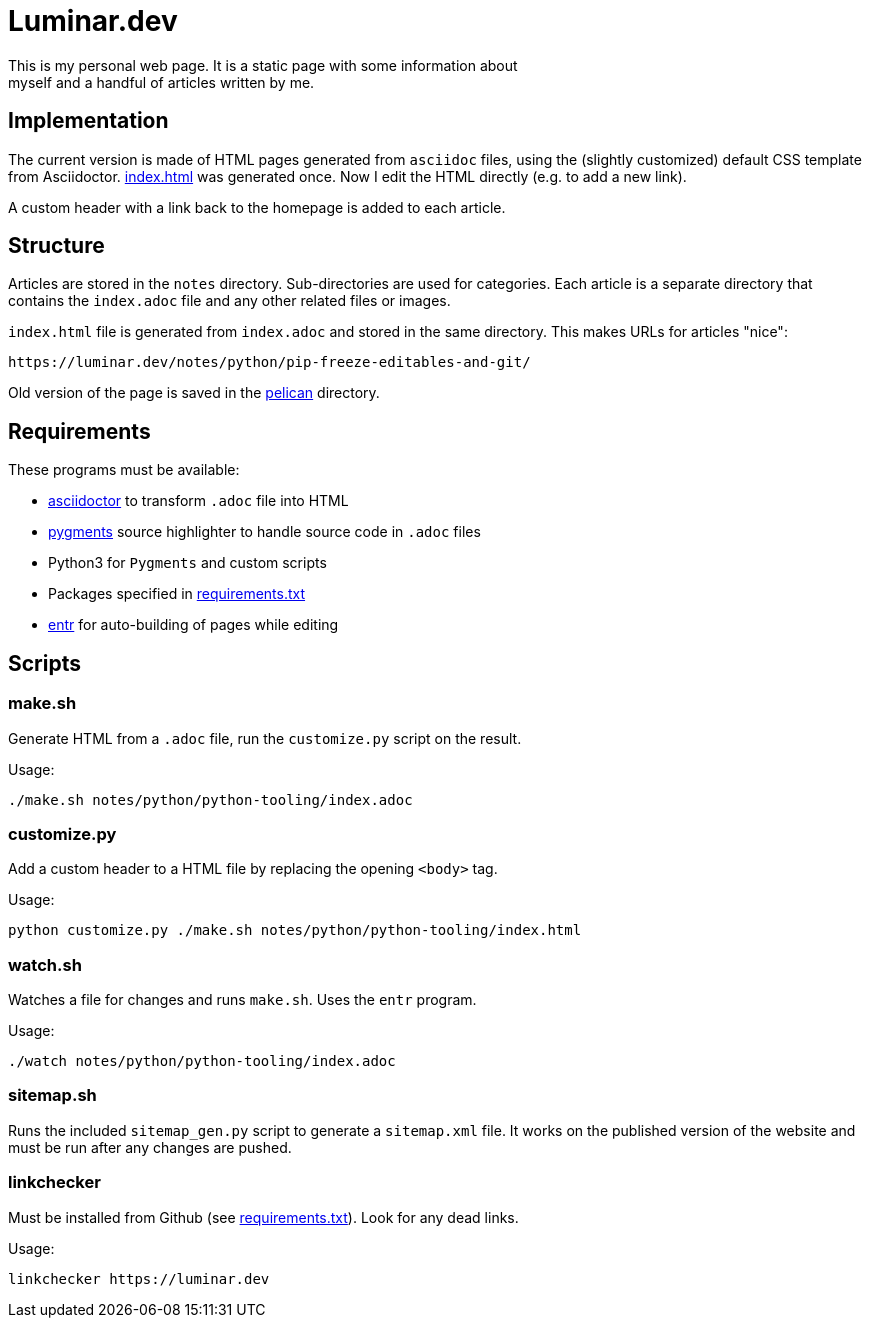 = Luminar.dev
This is my personal web page. It is a static page with some information about
myself and a handful of articles written by me.

== Implementation
The current version is made of HTML pages generated from `asciidoc` files,
using the (slightly customized) default CSS template from Asciidoctor.
link:./index.html[index.html] was generated once. Now I edit the HTML directly
(e.g. to add a new link).

A custom header with a link back to the homepage is added to each article.

== Structure
Articles are stored in the `notes` directory. Sub-directories are used for
categories. Each article is a separate directory that contains the `index.adoc`
file and any other related files or images.

`index.html` file is generated from `index.adoc` and stored in the same
directory. This makes URLs for articles "nice":

    https://luminar.dev/notes/python/pip-freeze-editables-and-git/


Old version of the page is saved in the link:./pelican[pelican] directory.

== Requirements
These programs must be available:

- https://asciidoctor.org/[asciidoctor] to transform `.adoc` file into HTML
- https://pygments.org/[pygments] source highlighter to handle source code in `.adoc` files
- Python3 for `Pygments` and custom scripts
- Packages specified in link:requirements.txt[requirements.txt]
- http://eradman.com/entrproject[entr] for auto-building of pages while editing

== Scripts

=== make.sh
Generate HTML from a `.adoc` file, run the `customize.py` script on the result.

Usage:

    ./make.sh notes/python/python-tooling/index.adoc

=== customize.py
Add a custom header to a HTML file by replacing the opening `<body>` tag.

Usage:

    python customize.py ./make.sh notes/python/python-tooling/index.html

=== watch.sh
Watches a file for changes and runs `make.sh`. Uses the `entr` program.

Usage:

    ./watch notes/python/python-tooling/index.adoc

=== sitemap.sh
Runs the included `sitemap_gen.py` script to generate a `sitemap.xml` file. It
works on the published version of the website and must be run after any changes
are pushed.

=== linkchecker
Must be installed from Github (see link:requirements.txt[requirements.txt]).
Look for any dead links.

Usage:

    linkchecker https://luminar.dev
